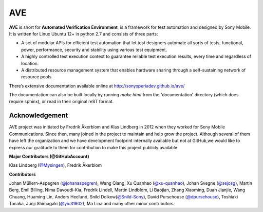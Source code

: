 

AVE
===

**AVE** is short for **Automated Verification Environment**, is a framework for test
automation and designed  by Sony Mobile. It is written for Linux Ubuntu 12+ in python 2.7
and consists of three parts:

- A set of modular APIs for efficient test automation that let test designers
  automate all sorts of tests, functional, power, performance, security and stability
  using various test equipment.
- A highly controlled test execution context to guarantee reliable test execution
  results, every time and regardless of location.
- A distributed resource management system that enables hardware sharing through
  a self-sustaining network of resource pools.


There’s extensive documentation available online at http://sonyxperiadev.github.io/ave/

The documentation can also be built locally by running `make html` from the
'documentation' directory (which does require sphinx), or read in their original
reST format.

Acknowledgement
---------------

AVE project was initiated by Fredrik Åkerblom and Klas Lindberg in 2012 when
they worked for Sony Mobile Communications. Since then, many joined in the
project to maintain and help grow the project. Although several of them
have left the organization and we have development footprint internally
available but not at GitHub,we would like to express our gratitude to them
for contribution to make this project publicly available:

**Major Contributors (@GitHubAccount)**

Klas Lindberg (`@Mysingen <https://github.com/Mysingen>`_),
Fredrik Åkerblom

**Contributors**

Johan Müllern-Aspegren (`@johanaspegren <https://github.com/johanaspegren>`_),
Wang Qiang,
Xu Quanhao (`@xu-quanhao <https://github.com/xu-quanhao>`_),
Johan Svegne (`@sejosg <https://github.com/sejosg>`_),
Martin Berg,
Emil Billing,
Nima Davoudi-Kia,
Fredrik Lindell,
Martin Lindblom,
Li Baojian,
Zhang Xiaoming,
Duan Jianjie,
Wang Chuang,
Huaming Lin,
Anders Hedlund,
Snild Dolkow(`@Snild-Sony <https://github.com/Snild-Sony>`_),
David Pursehouse (`@dpursehouse <https://github.com/dpursehouse>`_),
Toshiaki Tanaka,
Junji Shimagaki (`@yiu31802 <https://github.com/yiu31802>`_),
Ma Lina and
many other minor contributors
